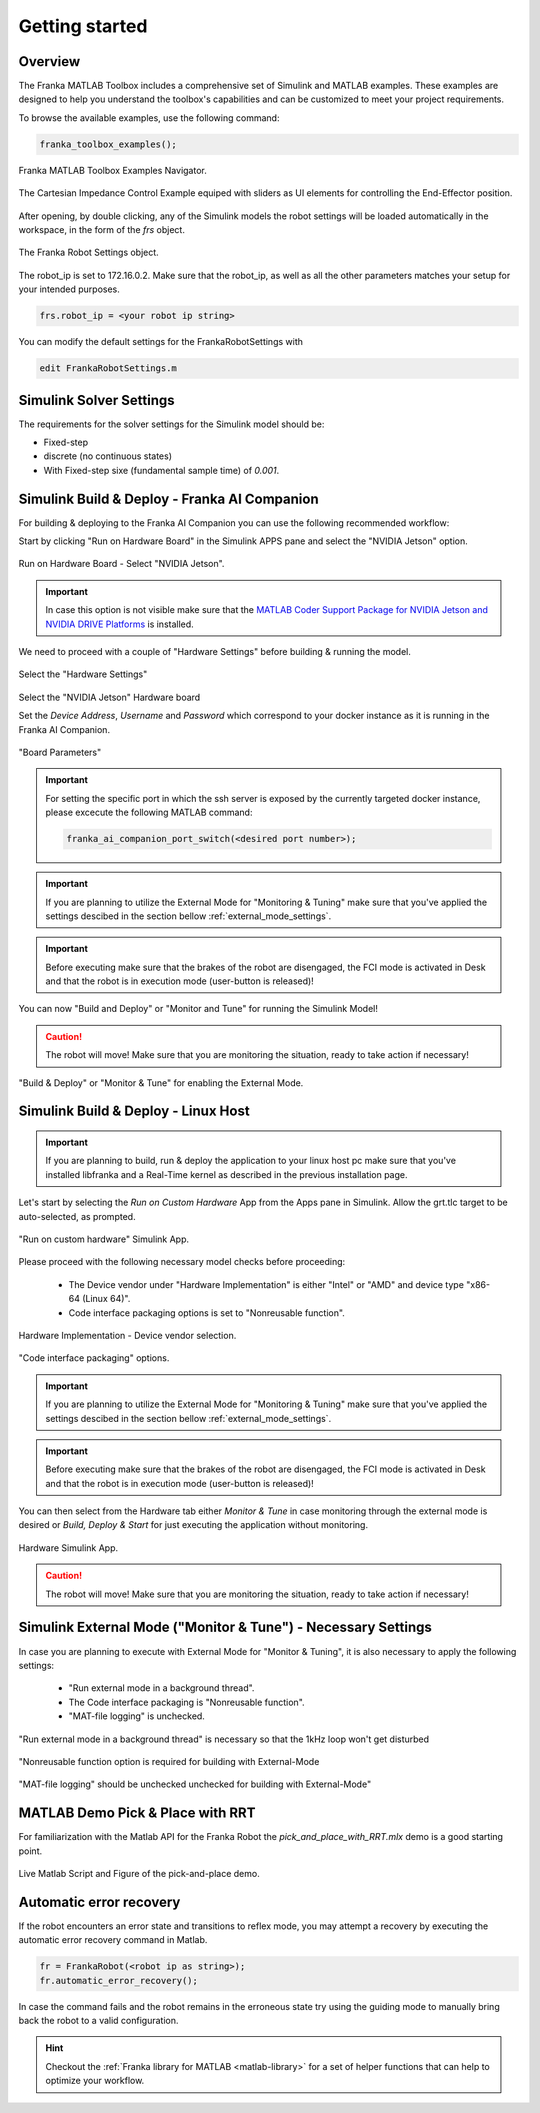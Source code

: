 Getting started
===============
.. _getting_started:

Overview
--------

The Franka MATLAB Toolbox includes a comprehensive set of Simulink and MATLAB examples. These examples are designed to help you understand the toolbox's capabilities and can be customized to meet your project requirements.

To browse the available examples, use the following command:

.. code-block:: matlab

    franka_toolbox_examples();
.. figure:: _static/franka_matlab_toolbox_examples.png
    :align: center
    :figclass: align-center

    Franka MATLAB Toolbox Examples Navigator.

.. figure:: _static/cartesian_impedance_control_overview.png
    :align: center
    :figclass: align-center

    The Cartesian Impedance Control Example equiped with sliders as UI elements for controlling the End-Effector position.

After opening, by double clicking, any of the Simulink models the robot settings will be loaded automatically in the 
workspace, in the form of the `frs` object.

.. figure:: _static/workspace_parameters.png
    :align: center
    :figclass: align-center

    The Franka Robot Settings object.

The robot_ip is set to 172.16.0.2. Make sure that the robot_ip, as well as all the other parameters matches your 
setup for your intended purposes.

.. code-block:: matlab

    frs.robot_ip = <your robot ip string>

You can modify the default settings for the FrankaRobotSettings with

.. code-block:: matlab

    edit FrankaRobotSettings.m

Simulink Solver Settings
------------------------

The requirements for the solver settings for the Simulink model should be:

* Fixed-step
* discrete (no continuous states)
* With Fixed-step sixe (fundamental sample time) of `0.001`.

Simulink Build & Deploy - Franka AI Companion  
---------------------------------------------

For building & deploying to the Franka AI Companion you can 
use the following recommended workflow:

Start by clicking "Run on Hardware Board" in the Simulink APPS pane and select
the "NVIDIA Jetson" option.

.. figure:: _static/cartesian_impedance_control_run_on_hardware.png
    :align: center
    :figclass: align-center

    Run on Hardware Board - Select "NVIDIA Jetson".

.. important::

    In case this option is not visible make sure that the 
    `MATLAB Coder Support Package for NVIDIA Jetson and NVIDIA DRIVE Platforms <https://www.mathworks.com/matlabcentral/fileexchange/68644-matlab-coder-support-package-for-nvidia-jetson-and-nvidia-drive-platforms>`_ 
    is installed.

We need to proceed with a couple of "Hardware Settings" before building & running the model.

.. figure:: _static/hardware_settings.png
    :align: center
    :figclass: align-center

    Select the "Hardware Settings"

Select the "NVIDIA Jetson" Hardware board

Set the `Device Address`, `Username` and `Password` which correspond to your docker instance as it is running in the Franka AI Companion.

.. figure:: _static/board_parameters.png
    :align: center
    :figclass: align-center

    "Board Parameters"

.. important::

    For setting the specific port in which the ssh server is exposed by the currently targeted docker
    instance, please excecute the following MATLAB command:

    .. code-block:: shell

        franka_ai_companion_port_switch(<desired port number>);

.. important::

    If you are planning to utilize the External Mode for "Monitoring  & Tuning" make sure
    that you've applied the settings descibed in the section bellow :ref:`external_mode_settings`.

.. important::

    Before executing make sure that the brakes of the robot are disengaged, the FCI mode is activated
    in Desk and that the robot is in execution mode (user-button is released)!

You can now "Build and Deploy" or "Monitor and Tune" for running the Simulink Model!

.. caution::

    The robot will move! Make sure that you are monitoring the situation, ready to take action if necessary!

.. figure:: _static/jetson_deploy.png
    :align: center
    :figclass: align-center

    "Build & Deploy" or "Monitor & Tune" for enabling the External Mode.

Simulink Build & Deploy - Linux Host
------------------------------------

.. important::

    If you are planning to build, run & deploy the application to your linux host pc 
    make sure that you've installed libfranka and a Real-Time kernel as described in the 
    previous installation page.

Let's start by selecting the `Run on Custom Hardware` App from the Apps pane in Simulink. 
Allow the grt.tlc target to be auto-selected, as prompted.

.. figure:: _static/cartesian_impedance_control_apps.png
    :align: center
    :figclass: align-center

    "Run on custom hardware" Simulink App.

Please proceed with the following necessary model checks before proceeding:

 * The Device vendor under "Hardware Implementation" is either "Intel" or "AMD" and device type "x86-64 (Linux 64)".
 * Code interface packaging options is set to "Nonreusable function".

.. figure:: _static/linux_host_hardware_implementation.png
    :align: center
    :figclass: align-center
    :scale: 60%

    Hardware Implementation - Device vendor selection.

.. figure:: _static/interface_pane.png
    :align: center
    :figclass: align-center
    :scale: 70%

    "Code interface packaging" options.

.. important::

    If you are planning to utilize the External Mode for "Monitoring  & Tuning" make sure
    that you've applied the settings descibed in the section bellow :ref:`external_mode_settings`.

.. important::

    Before executing make sure that the brakes of the robot are disengaged, the FCI mode is activated
    in Desk and that the robot is in execution mode (user-button is released)!

You can then select from the Hardware tab either `Monitor & Tune` in case monitoring through the external mode is 
desired or `Build, Deploy & Start` for just executing the application without monitoring.

.. figure:: _static/cartesian_impedance_control_hardware.png
    :align: center
    :figclass: align-center

    Hardware Simulink App.

.. caution::

    The robot will move! Make sure that you are monitoring the situation, ready to take action if necessary!

.. _external_mode_settings:

Simulink External Mode ("Monitor & Tune") - Necessary Settings
--------------------------------------------------------------

In case you are planning to execute with External Mode for "Monitor & Tuning", 
it is also necessary to apply the following settings:

 * "Run external mode in a background thread".
 * The Code interface packaging is "Nonreusable function".
 * "MAT-file logging" is unchecked.

.. figure:: _static/external_mode_background_thread.png
    :align: center
    :figclass: align-center
    :scale: 50%

    "Run external mode in a background thread" is necessary so that the 1kHz loop won't get disturbed

.. figure:: _static/model_settings_interface_non_reusable_function.png
    :align: center
    :figclass: align-center
    :scale: 70%

    "Nonreusable function option is required for building with External-Mode

.. figure:: _static/model_settings_interface_mat_file_logging.png
    :align: center
    :figclass: align-center
    :scale: 50%

    "MAT-file logging" should be unchecked unchecked for building with External-Mode"


MATLAB Demo Pick & Place with RRT 
---------------------------------

For familiarization with the Matlab API for the Franka Robot the `pick_and_place_with_RRT.mlx` demo is a good starting point. 

.. figure:: _static/matlab_pick_and_place_with_RRT_demo.png
    :align: center
    :figclass: align-center

    Live Matlab Script and Figure of the pick-and-place demo.

Automatic error recovery
------------------------
If the robot encounters an error state and transitions to reflex mode, 
you may attempt a recovery by executing the automatic error recovery command in Matlab.

.. code-block:: shell

    fr = FrankaRobot(<robot ip as string>);
    fr.automatic_error_recovery();

In case the command fails and the robot remains in the erroneous state try using the guiding mode to manually bring 
back the robot to a valid configuration. 

.. hint::

    Checkout the :ref:`Franka library for MATLAB <matlab-library>` for a set of helper 
    functions that can help to optimize your workflow.

